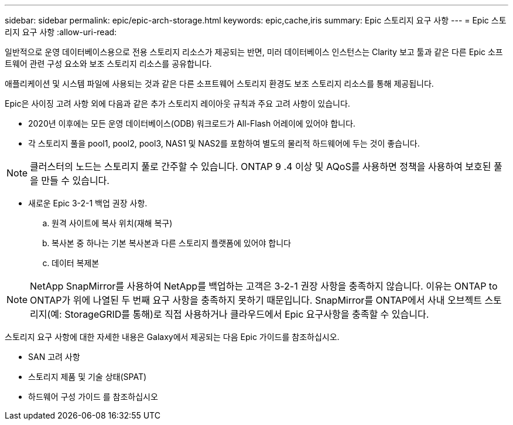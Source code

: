 ---
sidebar: sidebar 
permalink: epic/epic-arch-storage.html 
keywords: epic,cache,iris 
summary: Epic 스토리지 요구 사항 
---
= Epic 스토리지 요구 사항
:allow-uri-read: 


[role="lead"]
일반적으로 운영 데이터베이스용으로 전용 스토리지 리소스가 제공되는 반면, 미러 데이터베이스 인스턴스는 Clarity 보고 툴과 같은 다른 Epic 소프트웨어 관련 구성 요소와 보조 스토리지 리소스를 공유합니다.

애플리케이션 및 시스템 파일에 사용되는 것과 같은 다른 소프트웨어 스토리지 환경도 보조 스토리지 리소스를 통해 제공됩니다.

Epic은 사이징 고려 사항 외에 다음과 같은 추가 스토리지 레이아웃 규칙과 주요 고려 사항이 있습니다.

* 2020년 이후에는 모든 운영 데이터베이스(ODB) 워크로드가 All-Flash 어레이에 있어야 합니다.
* 각 스토리지 풀을 pool1, pool2, pool3, NAS1 및 NAS2를 포함하여 별도의 물리적 하드웨어에 두는 것이 좋습니다.



NOTE: 클러스터의 노드는 스토리지 풀로 간주할 수 있습니다. ONTAP 9 .4 이상 및 AQoS를 사용하면 정책을 사용하여 보호된 풀을 만들 수 있습니다.

* 새로운 Epic 3-2-1 백업 권장 사항.
+
.. 원격 사이트에 복사 위치(재해 복구)
.. 복사본 중 하나는 기본 복사본과 다른 스토리지 플랫폼에 있어야 합니다
.. 데이터 복제본





NOTE: NetApp SnapMirror를 사용하여 NetApp를 백업하는 고객은 3-2-1 권장 사항을 충족하지 않습니다. 이유는 ONTAP to ONTAP가 위에 나열된 두 번째 요구 사항을 충족하지 못하기 때문입니다. SnapMirror를 ONTAP에서 사내 오브젝트 스토리지(예: StorageGRID를 통해)로 직접 사용하거나 클라우드에서 Epic 요구사항을 충족할 수 있습니다.

스토리지 요구 사항에 대한 자세한 내용은 Galaxy에서 제공되는 다음 Epic 가이드를 참조하십시오.

* SAN 고려 사항
* 스토리지 제품 및 기술 상태(SPAT)
* 하드웨어 구성 가이드 를 참조하십시오


